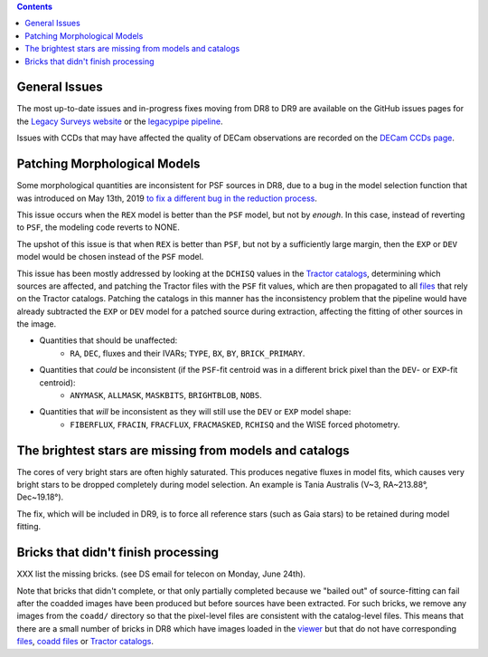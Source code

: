 .. title: Known Issues
.. slug: issues
.. tags: mathjax
.. description:

.. |deg|    unicode:: U+000B0 .. DEGREE SIGN
.. |Prime|    unicode:: U+02033 .. DOUBLE PRIME

.. class:: pull-right well

.. contents::

General Issues
--------------

The most up-to-date issues and in-progress fixes moving from DR8 to DR9 are 
available on the GitHub issues pages for the `Legacy Surveys website`_ or the `legacypipe pipeline`_.

Issues with CCDs that may have affected the quality of DECam observations are recorded on the
`DECam CCDs page`_.

Patching Morphological Models
-----------------------------

Some morphological quantities are inconsistent for PSF sources in DR8, due to a bug in the model selection function that was introduced 
on May 13th, 2019 `to fix a different bug in the reduction process`_.

This issue occurs when the ``REX`` model is better than the ``PSF`` model, but not by *enough*.  In this case, instead of reverting to ``PSF``, the modeling code reverts to NONE.

The upshot of this issue is that when ``REX`` is better than ``PSF``, but not by a sufficiently large margin, then the ``EXP`` or ``DEV`` model would be chosen instead of the ``PSF`` model.

This issue has been mostly addressed by looking at the ``DCHISQ`` values in the `Tractor catalogs`_, determining which sources are affected, and
patching the Tractor files with the ``PSF`` fit values, which are then propagated to all `files`_ that rely on the Tractor catalogs.
Patching the catalogs in this manner has the inconsistency problem that the pipeline would have already subtracted the ``EXP`` or ``DEV`` model 
for a patched source during extraction, affecting the fitting of other sources in the image.

- Quantities that should be unaffected:
    - ``RA``, ``DEC``, fluxes and their IVARs; ``TYPE``, ``BX``, ``BY``, ``BRICK_PRIMARY``.
- Quantities that *could* be inconsistent (if the ``PSF``-fit centroid was in a different brick pixel than the ``DEV``- or ``EXP``-fit centroid):
    - ``ANYMASK``, ``ALLMASK``, ``MASKBITS``, ``BRIGHTBLOB``, ``NOBS``.
- Quantities that *will* be inconsistent as they will still use the ``DEV`` or ``EXP`` model shape:
    - ``FIBERFLUX``, ``FRACIN``, ``FRACFLUX``, ``FRACMASKED``, ``RCHISQ`` and the WISE forced photometry.

The brightest stars are missing from models and catalogs
--------------------------------------------------------

The cores of very bright stars are often highly saturated. This produces negative fluxes in model fits, which
causes very bright stars to be dropped completely during model selection. An example is Tania Australis (V~3, RA~213.88\ |deg|, Dec~19.18\ |deg|).

The fix, which will be included in DR9, is to force all reference stars (such as Gaia stars) to be retained during model fitting.


Bricks that didn't finish processing
------------------------------------
XXX list the missing bricks. (see DS email for telecon on Monday, June 24th). 

Note that bricks that didn't complete, or that only partially
completed because we "bailed out" of source-fitting can fail after the coadded images have been produced but before sources have been extracted.
For such bricks, we remove any images from the ``coadd/`` directory so that the pixel-level files are consistent with the catalog-level files. This means that
there are a small number of bricks in DR8 which have images loaded in the `viewer`_ but that do not have corresponding `files`_, `coadd files`_ 
or `Tractor catalogs`_.

.. _`to fix a different bug in the reduction process`: https://github.com/legacysurvey/legacypipe/commit/a10ecc33247ec615ec1d8401cef2e0787f91a8fc
.. _`Legacy Surveys website`: https://github.com/legacysurvey/legacysurvey/issues
.. _`legacypipe pipeline`: https://github.com/legacysurvey/legacypipe/issues?q=is:issue+sort:updated-desc
.. _`DECam CCDs page`: http://www.ctio.noao.edu/noao/content/Status-DECam-CCDs
.. _`DECaLS`: ../../decamls
.. _`Tractor catalogs`: ../catalogs
.. _`coadd files`: ../files/#image-stacks-region-coadd
.. _`files`: ../files
.. _`viewer`: http://legacysurvey.org/viewer